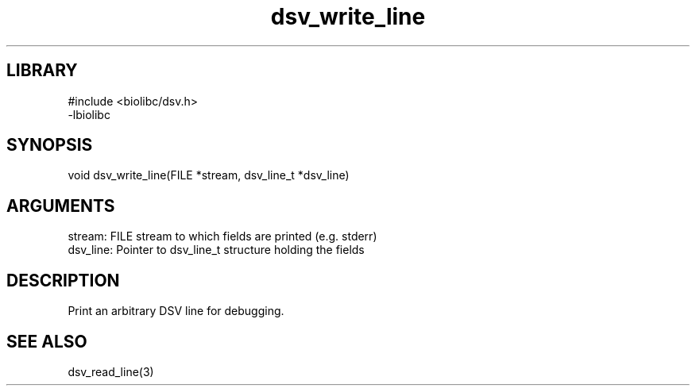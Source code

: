 \" Generated by c2man from dsv_write_line.c
.TH dsv_write_line 3

.SH LIBRARY
\" Indicate #includes, library name, -L and -l flags
.nf
.na
#include <biolibc/dsv.h>
-lbiolibc
.ad
.fi

\" Convention:
\" Underline anything that is typed verbatim - commands, etc.
.SH SYNOPSIS
.PP
.nf 
.na
void    dsv_write_line(FILE *stream, dsv_line_t *dsv_line)
.ad
.fi

.SH ARGUMENTS
.nf
.na
stream:     FILE stream to which fields are printed (e.g. stderr)
dsv_line:   Pointer to dsv_line_t structure holding the fields
.ad
.fi

.SH DESCRIPTION

Print an arbitrary DSV line for debugging.

.SH SEE ALSO

dsv_read_line(3)

